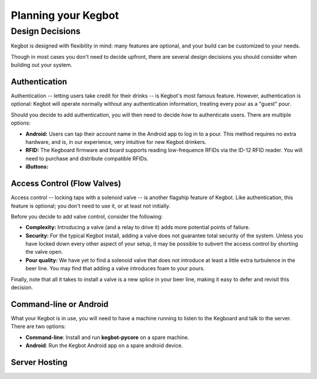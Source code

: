 Planning your Kegbot
====================

Design Decisions
----------------

Kegbot is designed with flexibility in mind: many features are optional, and
your build can be customized to your needs.

Though in most cases you don't need to decide upfront, there are several design
decisions you should consider when building out your system.


Authentication
^^^^^^^^^^^^^^

Authentication -- letting users take credit for their drinks -- is Kegbot's
most famous feature.  However, authentication is optional: Kegbot will operate
normally without any authentication information, treating every pour as a
"guest" pour.

Should you decide to add authentication, you will then need to decide *how* to
authenticate users.  There are multiple options:

* **Android:** Users can tap their account name in the Android app to log in to
  a pour.  This method requires no extra hardware, and is, in our experience,
  very intuitive for new Kegbot drinkers.
* **RFID:** The Kegboard firmware and board supports reading low-frequence RFIDs
  via the ID-12 RFID reader.  You will need to purchase and distribute
  compatible RFIDs.
* **iButtons:**

Access Control (Flow Valves)
^^^^^^^^^^^^^^^^^^^^^^^^^^^^

Access control -- locking taps with a solenoid valve -- is another flagship
feature of Kegbot.  Like authentication, this feature is optional; you don't
need to use it, or at least not initially.

Before you decide to add valve control, consider the following:

* **Complexity:** Introducing a valve (and a relay to drive it) adds more
  potential points of failure.
* **Security:** For the typical Kegbot install, adding a valve does not
  guarantee total security of the system.  Unless you have locked down every
  other aspect of your setup, it may be possible to subvert the access control
  by shorting the valve open.
* **Pour quality:** We have yet to find a solenoid valve that does not introduce
  at least a little extra turbulence in the beer line.  You may find that adding
  a valve introduces foam to your pours.

Finally, note that all it takes to install a valve is a new splice in your beer
line, making it easy to defer and revisit this decision.

Command-line or Android
^^^^^^^^^^^^^^^^^^^^^^^

What your Kegbot is in use, you will need to have a machine running to listen to
the Kegboard and talk to the server.  There are two options:

* **Command-line**: Install and run **kegbot-pycore** on a spare machine.
* **Android**: Run the Kegbot Android app on a spare android device.

Server Hosting
^^^^^^^^^^^^^^

